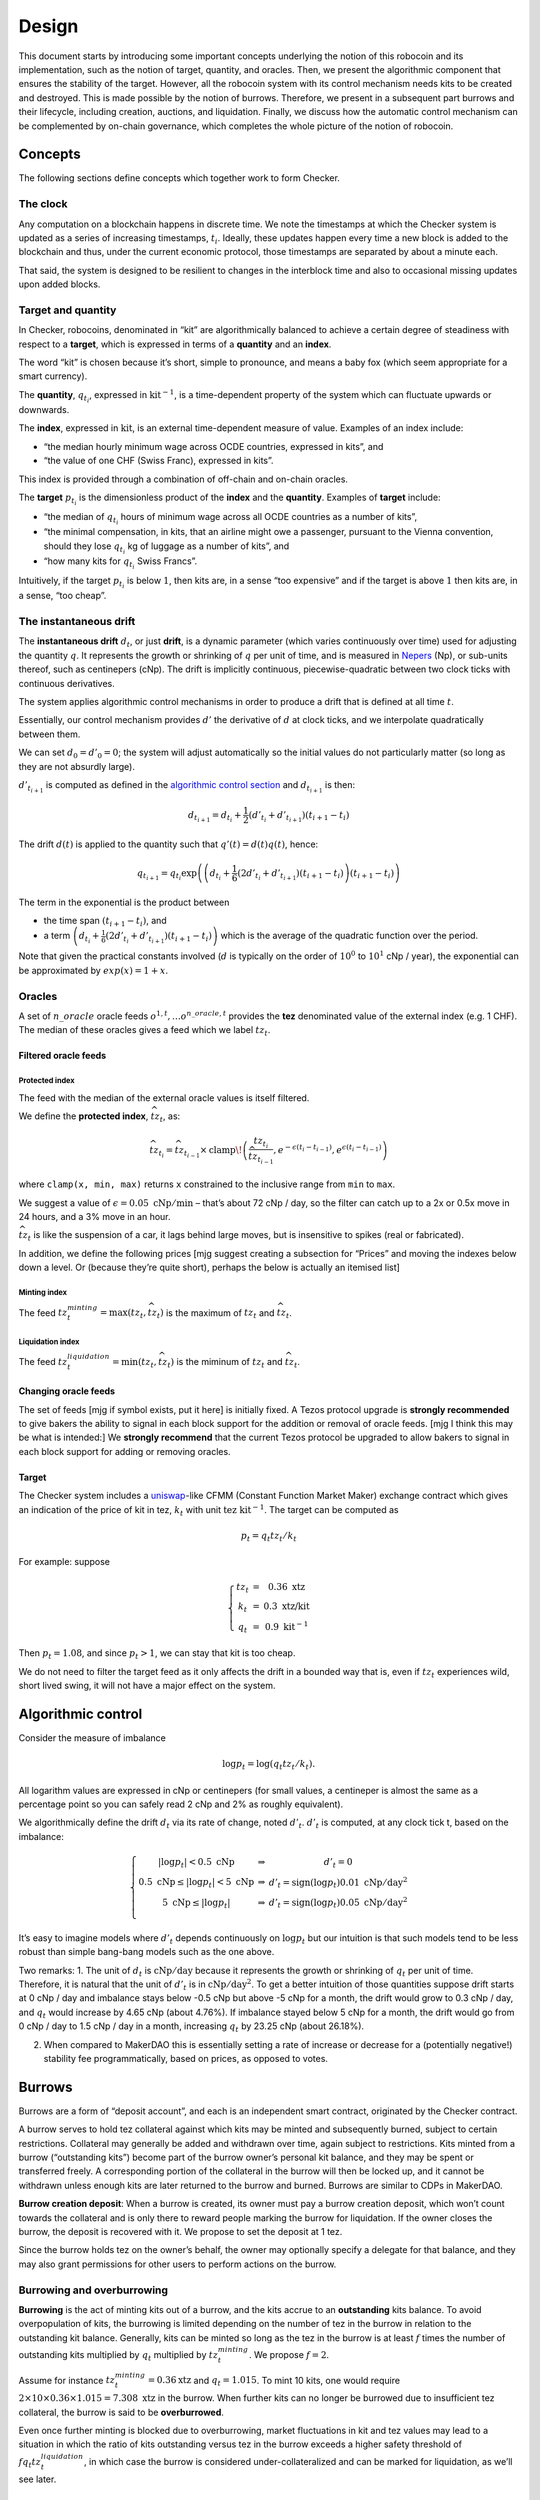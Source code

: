 Design
======

This document starts by introducing some important concepts underlying
the notion of this robocoin and its implementation, such as the notion
of target, quantity, and oracles. Then, we present the algorithmic
component that ensures the stability of the target. However, all the
robocoin system with its control mechanism needs kits to be created
and destroyed. This is made possible by the notion of
burrows. Therefore, we present in a subsequent part burrows and their
lifecycle, including creation, auctions, and liquidation. Finally, we
discuss how the automatic control mechanism can be complemented by
on-chain governance, which completes the whole picture of the notion
of robocoin.

Concepts
--------

The following sections define concepts which together work to form
Checker.

The clock
~~~~~~~~~

Any computation on a blockchain happens in discrete time. We note the
timestamps at which the Checker system is updated as a series of
increasing timestamps, :math:`t_i`. Ideally, these updates happen every
time a new block is added to the blockchain and thus, under the current
economic protocol, those timestamps are separated by about a minute
each.

That said, the system is designed to be resilient to changes in the
interblock time and also to occasional missing updates upon added
blocks.

Target and quantity
~~~~~~~~~~~~~~~~~~~

In Checker, robocoins, denominated in “kit” are algorithmically balanced
to achieve a certain degree of steadiness with respect to a **target**,
which is expressed in terms of a **quantity** and an **index**.

The word “kit” is chosen because it’s short, simple to pronounce, and
means a baby fox (which seem appropriate for a smart currency).

The **quantity**, :math:`q_{t_i}`, expressed in
:math:`\mathrm{kit}^{-1}`, is a time-dependent property of the system
which can fluctuate upwards or downwards.

The **index**, expressed in :math:`\mathrm{kit}`, is an external
time-dependent measure of value. Examples of an index include:

-  “the median hourly minimum wage across OCDE countries, expressed in
   kits”, and
-  “the value of one CHF (Swiss Franc), expressed in kits”.

This index is provided through a combination of off-chain and on-chain
oracles.

The **target** :math:`p_{t_i}` is the dimensionless product of the
**index** and the **quantity**. Examples of **target** include:

-  “the median of :math:`q_{t_i}` hours of minimum wage across all OCDE
   countries as a number of kits”,
-  “the minimal compensation, in kits, that an airline might owe a
   passenger, pursuant to the Vienna convention, should they lose
   :math:`q_{t_i}` kg of luggage as a number of kits”, and
-  “how many kits for :math:`q_{t_i}` Swiss Francs”.

Intuitively, if the target :math:`p_{t_i}` is below :math:`1`, then kits
are, in a sense “too expensive” and if the target is above :math:`1`
then kits are, in a sense, “too cheap”.

The instantaneous drift
~~~~~~~~~~~~~~~~~~~~~~~

The **instantaneous drift** :math:`d_{t}`, or just **drift**, is a
dynamic parameter (which varies continuously over time) used for
adjusting the quantity :math:`q`. It represents the growth or shrinking
of :math:`q` per unit of time, and is measured in
`Nepers <https://en.wikipedia.org/wiki/Neper>`__ (Np), or sub-units
thereof, such as centinepers (cNp). The drift is implicitly continuous,
piecewise-quadratic between two clock ticks with continuous derivatives.

The system applies algorithmic control mechanisms in order to produce a
drift that is defined at all time :math:`t`.

Essentially, our control mechanism provides :math:`d'` the derivative of
:math:`d` at clock ticks, and we interpolate quadratically between them.

We can set :math:`d_0=d'_0=0`; the system will adjust automatically so
the initial values do not particularly matter (so long as they are not
absurdly large).

:math:`d'_{t_{i+1}}` is computed as defined in the `algorithmic control
section <#Algorithmic-control>`__ and :math:`d_{t_{i+1}}` is then:

.. math:: d_{t_{i+1}} = d_{t_i} + \frac{1}{2}(d'_{t_i} + d'_{t_{i+1}})(t_{i+1} - t_i)

The drift :math:`d(t)` is applied to the quantity such that
:math:`q'(t) = d(t) q(t)`, hence:

.. math:: q_{t_{i+1}} = q_{t_i} \textrm{exp}\left(\left(d_{t_i} + \frac{1}{6}(2 d'_{t_i}+d'_{t_{i+1}})(t_{i+1}-t_{i})\right)(t_{i+1}-t_i)\right)

The term in the exponential is the product between

-  the time span :math:`(t_{i+1}-t_i)`, and
-  a term
   :math:`\left(d_{t_i} + \frac{1}{6}(2 d'_{t_i}+d'_{t_{i+1}})(t_{i+1}-t_{i})\right)`
   which is the average of the quadratic function over the period.

Note that given the practical constants involved (:math:`d` is typically
on the order of :math:`10^0` to :math:`10^1` cNp / year), the
exponential can be approximated by :math:`exp(x) = 1+x`\ .

Oracles
~~~~~~~

A set of :math:`n\_oracle` oracle feeds
:math:`o^{1, t}, \ldots o^{n\_oracle, t}` provides the **tez**
denominated value of the external index (e.g. 1 CHF). The median of
these oracles gives a feed which we label :math:`tz_t`.

Filtered oracle feeds
^^^^^^^^^^^^^^^^^^^^^

Protected index
'''''''''''''''

The feed with the median of the external oracle values is itself
filtered.

We define the **protected index**, :math:`\widehat{tz}_t`, as:

.. math:: \widehat{tz}_{t_i} = \widehat{tz}_{t_{i-1}} \times \mathrm{clamp}\!\left(\frac{tz_{t_i}}{\widehat{tz}_{t_{i-1}} }, e^{-\epsilon (t_{i}-t_{i-1})}, e^{\epsilon (t_{i}-t_{i-1})}\right)

where ``clamp(x, min, max)`` returns ``x`` constrained to the inclusive
range from ``min`` to ``max``.

We suggest a value of :math:`\epsilon = 0.05~\mathrm{cNp/min}` – that’s
about 72 cNp / day, so the filter can catch up to a 2x or 0.5x move in
24 hours, and a 3% move in an hour.

:math:`\widehat{tz}_t` is like the suspension of a car, it lags behind
large moves, but is insensitive to spikes (real or fabricated).

In addition, we define the following prices [mjg suggest creating a
subsection for “Prices” and moving the indexes below down a level. Or
(because they’re quite short), perhaps the below is actually an itemised
list]

Minting index
'''''''''''''

The feed :math:`tz^{minting}_t = \max (tz_t, \widehat{tz}_t)` is the
maximum of :math:`tz_t` and :math:`\widehat{tz}_t`.

Liquidation index
'''''''''''''''''

The feed :math:`tz^{liquidation}_t = \min(tz_t, \widehat{tz}_t)` is the
miminum of :math:`tz_t` and :math:`\widehat{tz_t}`.

Changing oracle feeds
^^^^^^^^^^^^^^^^^^^^^

The set of feeds [mjg if symbol exists, put it here] is initially fixed.
A Tezos protocol upgrade is **strongly recommended** to give bakers the
ability to signal in each block support for the addition or removal of
oracle feeds. [mjg I think this may be what is intended:] We **strongly
recommend** that the current Tezos protocol be upgraded to allow bakers
to signal in each block support for adding or removing oracles.

Target
^^^^^^

The Checker system includes a
`uniswap <https://uniswap.org/whitepaper.pdf>`__-like CFMM (Constant
Function Market Maker) exchange contract which gives an indication of
the price of kit in tez, :math:`k_t` with unit
:math:`\mathrm{tez}~\mathrm{kit}^{-1}`. The target can be computed as

.. math:: p_t = q_t tz_t / k_t

For example: suppose

.. math::

   \left\{\begin{array}{ccc}
   tz_t & = & 0.36~\textrm{xtz}\\
   k_t & = & 0.3~\textrm{xtz/kit}\\
   q_t & = & 0.9~\mathrm{kit}^{-1}\end{array}\right.

Then :math:`p_t = 1.08`, and since :math:`p_t > 1`, we can stay that kit
is too cheap.

We do not need to filter the target feed as it only affects the drift in
a bounded way that is, even if :math:`tz_t` experiences wild, short
lived swing, it will not have a major effect on the system.

Algorithmic control
-------------------

Consider the measure of imbalance

.. math:: \log p_t = \log(q_t tz_t / k_t).

All logarithm values are expressed in cNp or centinepers (for small
values, a centineper is almost the same as a percentage point so you can
safely read 2 cNp and 2% as roughly equivalent).

We algorithmically define the drift :math:`d_t` via its rate of change,
noted :math:`d'_t`. :math:`d'_t` is computed, at any clock tick t, based
on the imbalance:

.. math::


   \left\{\begin{array}{ccc}
   |\log p_t| < 0.5~\textrm{cNp} & \Rightarrow & d'_t = 0\\
   0.5~\textrm{cNp} \le |\log p_t| < 5~\textrm{cNp} & \Rightarrow & d'_t = \mathrm{sign}(\log p_t) 0.01~\textrm{cNp}/\textrm{day}^2\\
   5~\textrm{cNp} \le |\log p_t| & \Rightarrow & d'_t = \mathrm{sign}(\log p_t) 0.05~\textrm{cNp}/\textrm{day}^2\\
   \end{array}
   \right.

It’s easy to imagine models where :math:`d'_t` depends continuously on
:math:`\log p_t` but our intuition is that such models tend to be less
robust than simple bang-bang models such as the one above.

Two remarks: 1. The unit of :math:`d_t` is
:math:`\textrm{cNp}/\textrm{day}` because it represents the growth or
shrinking of :math:`q_t` per unit of time. Therefore, it is natural that
the unit of :math:`d'_t` is in :math:`\textrm{cNp}/\textrm{day}^2`. To
get a better intuition of those quantities suppose drift starts at 0 cNp
/ day and imbalance stays below -0.5 cNp but above -5 cNp for a month,
the drift would grow to 0.3 cNp / day, and :math:`q_t` would increase by
4.65 cNp (about 4.76%). If imbalance stayed below 5 cNp for a month, the
drift would go from 0 cNp / day to 1.5 cNp / day in a month, increasing
:math:`q_t` by 23.25 cNp (about 26.18%).

2. When compared to MakerDAO this is essentially setting a rate of
   increase or decrease for a (potentially negative!) stability fee
   programmatically, based on prices, as opposed to votes.

Burrows
-------

Burrows are a form of “deposit account”, and each is an independent
smart contract, originated by the Checker contract.

A burrow serves to hold tez collateral against which kits may be minted
and subsequently burned, subject to certain restrictions. Collateral may
generally be added and withdrawn over time, again subject to
restrictions. Kits minted from a burrow (“outstanding kits”) become part
of the burrow owner’s personal kit balance, and they may be spent or
transferred freely. A corresponding portion of the collateral in the
burrow will then be locked up, and it cannot be withdrawn unless enough
kits are later returned to the burrow and burned. Burrows are similar to
CDPs in MakerDAO.

**Burrow creation deposit**: When a burrow is created, its owner must
pay a burrow creation deposit, which won’t count towards the collateral
and is only there to reward people marking the burrow for liquidation.
If the owner closes the burrow, the deposit is recovered with it. We
propose to set the deposit at 1 tez.

Since the burrow holds tez on the owner’s behalf, the owner may
optionally specify a delegate for that balance, and they may also grant
permissions for other users to perform actions on the burrow.

Burrowing and overburrowing
~~~~~~~~~~~~~~~~~~~~~~~~~~~

**Burrowing** is the act of minting kits out of a burrow, and the kits
accrue to an **outstanding** kits balance. To avoid overpopulation of
kits, the burrowing is limited depending on the number of tez in the
burrow in relation to the outstanding kit balance. Generally, kits can
be minted so long as the tez in the burrow is at least :math:`f` times
the number of outstanding kits multiplied by :math:`q_t` multiplied by
:math:`tz^{minting}_t`. We propose :math:`f = 2`.

Assume for instance :math:`tz^{minting}_t = 0.36 \textrm{xtz}` and
:math:`q_t = 1.015`. To mint 10 kits, one would require
:math:`2 \times 10 \times 0.36 \times 1.015 = 7.308~\mathrm{xtz}` in the
burrow. When further kits can no longer be burrowed due to insufficient
tez collateral, the burrow is said to be **overburrowed**.

Even once further minting is blocked due to overburrowing, market
fluctuations in kit and tez values may lead to a situation in which the
ratio of kits outstanding versus tez in the burrow exceeds a higher
safety threshold of :math:`f q_t tz^{liquidation}_t`, in which case the
burrow is considered under-collateralized and can be marked for
liquidation, as we’ll see later.

Burrow fee
~~~~~~~~~~

While a burrow has outstanding kits, it continuously incurs a
compounding burrow fee. This is an amount added to the outstanding kit
balance, but this amount does not represent kits given to the burrow
owner. The result of this is that over time slightly more kits are
required to be burned in a burrow in order to release its collateral.

A 0.5 cNp fee per year is assessed and implicitly credited to a tez /
kit CFMM exchange contract which is described below in this document.
It’s important that this is done implicitly, i.e. whenever the CFMM
contract is called, it knows exactly what its balance is.

Note: it might seem at first like the fee is “paid” for, individually,
by the burrow creators but, from an economic perspective, it is equally
valid to view it as being paid for, collectively, by all the kit
holders, as the fee can be offset by an adjustment of the drift.

Imbalance adjustment
~~~~~~~~~~~~~~~~~~~~

The *imbalance adjustment* takes the form of either an *adjustment fee*
or an *adjustment bonus*. The exact amount of the fee (or bonus) is set
depending on the imbalance between the number of kits in circulation and
the outstanding number of kits that would need to be burned to close all
burrows.

In general those numbers should be equal but, imperfect liquidations
could cause the numbers to become different. (Imperfect liquidations
happen when a burrow is completely liquidated, but not all of the
outstanding kits can be recovered: there is an outstanding balance of
kits that were minted out of the burrow, but there are no more tez left
in that burrow.) If the former (outstanding kits) is greater than the
latter (kits in circulation), the adjustment fee is increased and the
extra kits are burned. If some burrows are left unfilled, this restores
the balance.

The adjustment fee / bonus is capped at :math:`\pm 5` cNp per year, is
proportional to the imbalance in cNp and saturates when the imbalance
hits 20%.

This means that if the system were to end up being undercollateralized,
the drift would become lower and dilute the value of the kit, whereas if
the system were to end up being overcollateralized the drift would
become higher concentrating the value of the kit.

Liquidation
-----------

In situations where a burrow is overburrowed and, furthermore, beyond
the liquidation threshold, it can be marked for liquidation by anyone.
Liquidation is the process of selling some or all of its tez collateral
at auction for kit, which will be burned to reduce the burrow’s
excessive outstanding kit balance.

There is a reward for marking a burrow for liquidation, equal to 0.1 cNp
of the tez collateral plus the burrow creation deposit.

Note that we rely directly on the target and *not* any kit / tez price
we might observe on-chain. The reason is that, kits being off target
should *not* cause a hardening or loosening of burrowing rules.

Once a burrow is marked for liquidation, one can determine the amount of
tez that needs to be sold for kit at the current :math:`tz^{minting}_t`
price in order to return the burrow in a state where any outstanding
kits could have just been minted (including refilling the burrow
creation deposit, in case another liquidation is later needed). If there
would not be enough tez to refill the creation deposit, everything is
liquidated and the burrow is simply closed.

That portion of the tez collateral is sent to a queue for auction and
the burrow is assigned a corresponding lot number. As the queue receives
tez to sell for kit, it chops them up in increments of
:math:`tez\_batch`. We suggest :math:`tez\_batch = 10,000~\textrm{xtz}`.
Each lot is given a lot number which is held by the burrows which
contributed the tez to the lot.

Portions of a burrow’s tez collateral may be queued in multiple lots,
due either to splitting of large amounts across lots, or to successive
partial liquidations.

Liquidation auction
-------------------

If there are any lots of tez collateral waiting to be sold for kit,
Checker starts an open, ascending bid auction. There is a reserve price
set using :math:`k_t` which declines exponentially over time as long as
no bid as been placed. Once a bid is placed, the auction continues.
Every bid needs to improve over the previous bid by at least 0.33 cNp
and adds the longer of 20 blocks or 20 minutes, to the time before the
auction expires.

When liquidating, we liquidate 10% more than we are currently computing.
We call a liquidation “warranted” when the burrow would have been
targettable for liquidation had we used, retrospectively, the average
price obtained in the liquidation auction. Once the liquidation price is
known (after an auction) we look at whether that liquidation was
“warranted” — that is, it was proven to be necessary. If it was, we
destroy 10% of the kit proceeds of the auction. These 10% do not go
towards reducing the outstanding kit balance of the burrow, they are
just gone, for everyone. If it turned out that a liquidation was not
warranted, that is a little bit unfair to the burrow owner, so then all
100% of the liquidation proceeds are credited to the burrow.

CFMM
----

There is a CFMM (Constant Function Market Maker) exchange facility
attached to the checker contract. It is much like a standard CFMM
contract (including the ability to mint and redeem tokens representing a
contribution of liquidity to the contract) except that its balance in
kit increases over time as kits are minted out of burrows to pay for
part of the burrowing fee, and tez are sometimes forfeited to it. This
balance is adjusted anytime the checker contract is called, looking back
at the last time the contract was called and calculating the fee
incurred in between.

The contract’s implied xtz/kit price is used as part of the oracle.

The right to bake for this contract is automatically auctioned off to
the best bidder, the proceeds of the auction only accrue to the pool
with a delay of 1 cycle.

Governance
----------

Checker attempts to minimize governance. It may be necessary however to
remove a bad oracle feed or to tweak the parameters used in the system.
We suggest a protocol amendment where bakers signal in block their
desire to remove or add oracle feeds.
